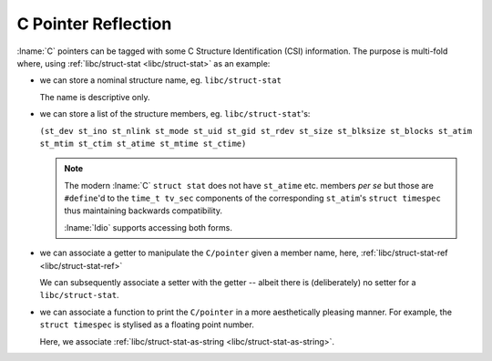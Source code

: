 C Pointer Reflection
^^^^^^^^^^^^^^^^^^^^

:lname:`C` pointers can be tagged with some C Structure Identification
(CSI) information.  The purpose is multi-fold where, using
:ref:`libc/struct-stat <libc/struct-stat>` as an example:

* we can store a nominal structure name, eg. ``libc/struct-stat``

  The name is descriptive only.

* we can store a list of the structure members,
  eg. ``libc/struct-stat``'s:

  ``(st_dev st_ino st_nlink st_mode st_uid st_gid st_rdev st_size st_blksize st_blocks st_atim st_mtim st_ctim st_atime st_mtime st_ctime)``

  .. note::

     The modern :lname:`C` ``struct stat`` does not have ``st_atime``
     etc. members *per se* but those are ``#define``'d to the ``time_t
     tv_sec`` components of the corresponding ``st_atim``'s ``struct
     timespec`` thus maintaining backwards compatibility.

     :lname:`Idio` supports accessing both forms.

* we can associate a getter to manipulate the ``C/pointer`` given a
  member name, here, :ref:`libc/struct-stat-ref
  <libc/struct-stat-ref>`

  We can subsequently associate a setter with the getter -- albeit
  there is (deliberately) no setter for a ``libc/struct-stat``.

* we can associate a function to print the ``C/pointer`` in a more
  aesthetically pleasing manner.  For example, the ``struct timespec``
  is stylised as a floating point number.

  Here, we associate :ref:`libc/struct-stat-as-string
  <libc/struct-stat-as-string>`.

